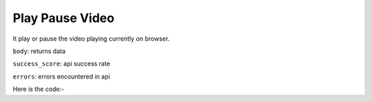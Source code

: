 **************************************************
Play Pause Video
**************************************************
It play or pause the video playing currently on browser.

``body``: returns data

``success_score``: api success rate

``errors``: errors encountered in api 

Here is the code:-

.. py:function:: youtube.play_pause_video()

   
   :return: {"body":{},"success_score":"100","errors":[]}
   :rtype: returntype